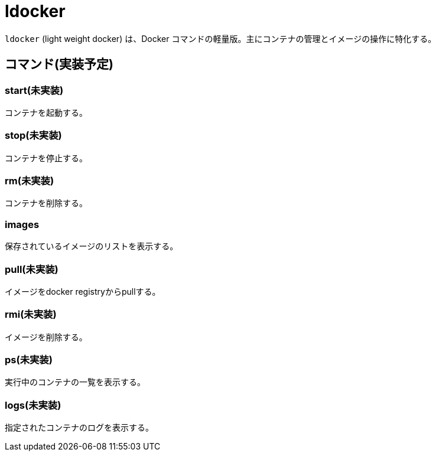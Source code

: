 = ldocker

`ldocker` (light weight docker) は、Docker コマンドの軽量版。主にコンテナの管理とイメージの操作に特化する。

== コマンド(実装予定)

=== start(未実装)

コンテナを起動する。

=== stop(未実装)

コンテナを停止する。

=== rm(未実装)

コンテナを削除する。

=== images

保存されているイメージのリストを表示する。

=== pull(未実装)

イメージをdocker registryからpullする。

=== rmi(未実装)

イメージを削除する。

=== ps(未実装)

実行中のコンテナの一覧を表示する。

=== logs(未実装)

指定されたコンテナのログを表示する。

